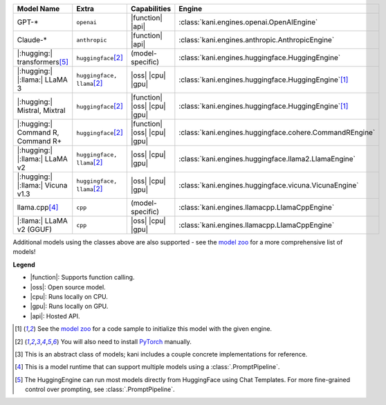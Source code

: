 +----------------------------------------+------------------------------------+------------------------------+----------------------------------------------------------------------+
| Model Name                             | Extra                              | Capabilities                 | Engine                                                               |
+========================================+====================================+==============================+======================================================================+
| GPT-*                                  | ``openai``                         | |function| |api|             | :class:`kani.engines.openai.OpenAIEngine`                            |
+----------------------------------------+------------------------------------+------------------------------+----------------------------------------------------------------------+
| Claude-*                               | ``anthropic``                      | |function| |api|             | :class:`kani.engines.anthropic.AnthropicEngine`                      |
+----------------------------------------+------------------------------------+------------------------------+----------------------------------------------------------------------+
| |:hugging:| transformers\ [#hf]_       | ``huggingface``\ [#torch]_         | (model-specific)             | :class:`kani.engines.huggingface.HuggingEngine`                      |
+----------------------------------------+------------------------------------+------------------------------+----------------------------------------------------------------------+
| |:hugging:| |:llama:| LLaMA 3          | ``huggingface, llama``\ [#torch]_  | |oss| |cpu| |gpu|            | :class:`kani.engines.huggingface.HuggingEngine`\ [#zoo]_             |
+----------------------------------------+------------------------------------+------------------------------+----------------------------------------------------------------------+
| |:hugging:| Mistral, Mixtral           | ``huggingface``\ [#torch]_         | |function| |oss| |cpu| |gpu| | :class:`kani.engines.huggingface.HuggingEngine`\ [#zoo]_             |
+----------------------------------------+------------------------------------+------------------------------+----------------------------------------------------------------------+
| |:hugging:| Command R, Command R+      | ``huggingface``\ [#torch]_         | |function| |oss| |cpu| |gpu| | :class:`kani.engines.huggingface.cohere.CommandREngine`              |
+----------------------------------------+------------------------------------+------------------------------+----------------------------------------------------------------------+
| |:hugging:| |:llama:| LLaMA v2         | ``huggingface, llama``\ [#torch]_  | |oss| |cpu| |gpu|            | :class:`kani.engines.huggingface.llama2.LlamaEngine`                 |
+----------------------------------------+------------------------------------+------------------------------+----------------------------------------------------------------------+
| |:hugging:| |:llama:| Vicuna v1.3      | ``huggingface, llama``\ [#torch]_  | |oss| |cpu| |gpu|            | :class:`kani.engines.huggingface.vicuna.VicunaEngine`                |
+----------------------------------------+------------------------------------+------------------------------+----------------------------------------------------------------------+
| llama.cpp\ [#runtime]_                 | ``cpp``                            | (model-specific)             | :class:`kani.engines.llamacpp.LlamaCppEngine`                        |
+----------------------------------------+------------------------------------+------------------------------+----------------------------------------------------------------------+
| |:llama:| LLaMA v2 (GGUF)              | ``cpp``                            | |oss| |cpu| |gpu|            | :class:`kani.engines.llamacpp.LlamaCppEngine`                        |
+----------------------------------------+------------------------------------+------------------------------+----------------------------------------------------------------------+

Additional models using the classes above are also supported - see the
`model zoo <https://github.com/zhudotexe/kani/blob/main/examples/4_engines_zoo.py>`_ for a more comprehensive list of
models!

**Legend**

- |function|: Supports function calling.
- |oss|: Open source model.
- |cpu|: Runs locally on CPU.
- |gpu|: Runs locally on GPU.
- |api|: Hosted API.

.. |function| replace:: :abbr:`🛠️ (supports function calling)`
.. |oss| replace:: :abbr:`🔓(open source)`
.. |cpu| replace:: :abbr:`🖥 (runs on local cpu)`
.. |gpu| replace:: :abbr:`🚀 (runs on local gpu)`
.. |api| replace:: :abbr:`📡 (hosted API)`

.. [#zoo] See the `model zoo <https://github.com/zhudotexe/kani/blob/main/examples/4_engines_zoo.py>`_ for a code sample
   to initialize this model with the given engine.
.. [#torch] You will also need to install `PyTorch <https://pytorch.org/get-started/locally/>`_ manually.
.. [#abstract] This is an abstract class of models; kani includes a couple concrete implementations for
  reference.
.. [#runtime] This is a model runtime that can support multiple models using a :class:`.PromptPipeline`.
.. [#hf] The HuggingEngine can run most models directly from HuggingFace using Chat Templates. For more fine-grained
   control over prompting, see :class:`.PromptPipeline`.
